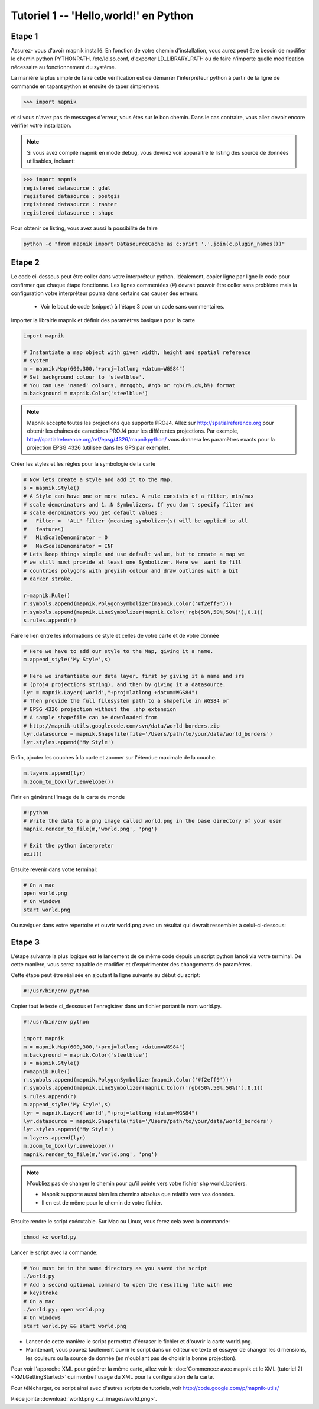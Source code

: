 *******************************************************************************
Tutoriel 1 -- 'Hello,world!' en Python
*******************************************************************************

Etape 1
-------

Assurez- vous d'avoir mapnik installé. En fonction de votre chemin
d'installation, vous aurez peut être besoin de modifier le chemin python
PYTHONPATH, /etc/ld.so.conf, d'exporter LD_LIBRARY_PATH ou de faire n'importe
quelle modification nécessaire au fonctionnement du système.

La manière la plus simple de faire cette vérification est de démarrer
l'interpréteur python à partir de la ligne de commande en tapant python
et ensuite de taper simplement:

.. sourcecode:: python

    >>> import mapnik


et si vous n'avez pas de messages d'erreur, vous êtes sur le bon chemin. Dans
le cas contraire, vous allez devoir encore vérifier votre installation.

.. note:: Si vous avez compilé mapnik en mode debug, vous devriez voir
   apparaitre le listing des source de données utilisables, incluant:

.. sourcecode:: python

    >>> import mapnik
    registered datasource : gdal
    registered datasource : postgis
    registered datasource : raster
    registered datasource : shape

Pour obtenir ce listing, vous avez aussi la possibilité de faire

.. sourcecode:: python

    python -c "from mapnik import DatasourceCache as c;print ','.join(c.plugin_names())"


Etape 2
-------

Le code ci-dessous peut être coller dans votre interpréteur python. Idéalement,
copier ligne par ligne le code pour confirmer que chaque étape fonctionne. Les
lignes commentées (#) devrait pouvoir être coller sans problème mais la
configuration votre interpréteur pourra dans certains cas causer des erreurs.

 * Voir le bout de code (snippet) à l'étape 3 pour un code sans commentaires.

Importer la librairie mapnik et définir des paramètres basiques pour la carte

.. sourcecode:: python

    import mapnik

    # Instantiate a map object with given width, height and spatial reference
    # system
    m = mapnik.Map(600,300,"+proj=latlong +datum=WGS84")
    # Set background colour to 'steelblue'.
    # You can use 'named' colours, #rrggbb, #rgb or rgb(r%,g%,b%) format
    m.background = mapnik.Color('steelblue')



.. note:: Mapnik accepte toutes les projections que supporte PROJ4. Allez sur
   http://spatialreference.org pour obtenir les chaînes de caractères PROJ4
   pour les différentes projections. Par exemple,
   http://spatialreference.org/ref/epsg/4326/mapnikpython/ vous donnera les
   paramètres exacts pour la projection EPSG 4326 (utilisée dans les GPS par
   exemple).

Créer les styles et les règles pour la symbologie de la carte

.. sourcecode:: python

    # Now lets create a style and add it to the Map.
    s = mapnik.Style()
    # A Style can have one or more rules. A rule consists of a filter, min/max
    # scale demoninators and 1..N Symbolizers. If you don't specify filter and
    # scale denominators you get default values :
    #   Filter =  'ALL' filter (meaning symbolizer(s) will be applied to all
    #   features)
    #   MinScaleDenominator = 0
    #   MaxScaleDenominator = INF
    # Lets keep things simple and use default value, but to create a map we
    # we still must provide at least one Symbolizer. Here we  want to fill
    # countries polygons with greyish colour and draw outlines with a bit
    # darker stroke.

    r=mapnik.Rule()
    r.symbols.append(mapnik.PolygonSymbolizer(mapnik.Color('#f2eff9')))
    r.symbols.append(mapnik.LineSymbolizer(mapnik.Color('rgb(50%,50%,50%)'),0.1))
    s.rules.append(r)


Faire le lien entre les informations de style et celles de votre carte et de
votre donnée

.. sourcecode:: python

    # Here we have to add our style to the Map, giving it a name.
    m.append_style('My Style',s)

    # Here we instantiate our data layer, first by giving it a name and srs
    # (proj4 projections string), and then by giving it a datasource.
    lyr = mapnik.Layer('world',"+proj=latlong +datum=WGS84")
    # Then provide the full filesystem path to a shapefile in WGS84 or
    # EPSG 4326 projection without the .shp extension
    # A sample shapefile can be downloaded from
    # http://mapnik-utils.googlecode.com/svn/data/world_borders.zip
    lyr.datasource = mapnik.Shapefile(file='/Users/path/to/your/data/world_borders')
    lyr.styles.append('My Style')


Enfin, ajouter les couches à la carte et zoomer sur l'étendue maximale de la couche.

.. sourcecode:: python

    m.layers.append(lyr)
    m.zoom_to_box(lyr.envelope())

Finir en générant l'image de la carte du monde

.. sourcecode:: python

    #!python
    # Write the data to a png image called world.png in the base directory of your user
    mapnik.render_to_file(m,'world.png', 'png')

    # Exit the python interpreter
    exit()


Ensuite revenir dans votre terminal:

.. sourcecode:: bash

    # On a mac
    open world.png
    # On windows
    start world.png


Ou naviguer dans votre répertoire et ouvrir world.png avec un résultat qui
devrait ressembler à celui-ci-dessous:

.. _world:
.. figure::  ../_images/world.png


Etape 3
-------

L'étape suivante la plus logique est le lancement de ce même code depuis un
script python lancé via votre terminal. De cette manière, vous serez capable
de modifier et d'expérimenter des changements de paramètres.

Cette étape peut être réalisée en ajoutant la ligne suivante au début du script:

.. sourcecode:: python

    #!/usr/bin/env python

Copier tout le texte ci_dessous et l'enregistrer dans un fichier portant le
nom world.py.

.. sourcecode:: python

    #!/usr/bin/env python

    import mapnik
    m = mapnik.Map(600,300,"+proj=latlong +datum=WGS84")
    m.background = mapnik.Color('steelblue')
    s = mapnik.Style()
    r=mapnik.Rule()
    r.symbols.append(mapnik.PolygonSymbolizer(mapnik.Color('#f2eff9')))
    r.symbols.append(mapnik.LineSymbolizer(mapnik.Color('rgb(50%,50%,50%)'),0.1))
    s.rules.append(r)
    m.append_style('My Style',s)
    lyr = mapnik.Layer('world',"+proj=latlong +datum=WGS84")
    lyr.datasource = mapnik.Shapefile(file='/Users/path/to/your/data/world_borders')
    lyr.styles.append('My Style')
    m.layers.append(lyr)
    m.zoom_to_box(lyr.envelope())
    mapnik.render_to_file(m,'world.png', 'png')

.. note:: N'oubliez pas de changer le chemin pour qu'il pointe vers votre
   fichier shp world_borders.

   * Mapnik supporte aussi bien les chemins absolus que relatifs vers vos
     données.
   * Il en est de même pour le chemin de votre fichier.

Ensuite rendre le script exécutable. Sur Mac ou Linux, vous ferez cela avec la
commande:

.. sourcecode:: bash

    chmod +x world.py


Lancer le script avec la commande:

.. sourcecode:: bash

    # You must be in the same directory as you saved the script
    ./world.py
    # Add a second optional command to open the resulting file with one
    # keystroke
    # On a mac
    ./world.py; open world.png
    # On windows
    start world.py && start world.png


* Lancer de cette manière le script permettra d'écraser le fichier et d'ouvrir
  la carte world.png.
* Maintenant, vous pouvez facilement ouvrir le script dans un éditeur de texte
  et essayer de changer les dimensions, les couleurs ou la source de donnée
  (en n'oubliant pas de choisir la bonne projection).

Pour voir l'approche XML pour générer la même carte, allez voir le
:doc:`Commencez avec mapnik et le XML (tutoriel 2) <XMLGettingStarted>` qui
montre l'usage du XML pour la configuration de la carte.

Pour télécharger, ce script ainsi avec d'autres scripts de tutoriels,
voir http://code.google.com/p/mapnik-utils/


Pièce jointe :download:`world.png <../_images/world.png>`.

